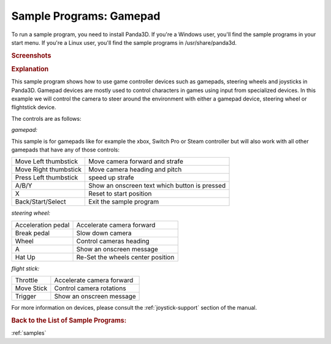 .. _sample-programs-gamepad:

Sample Programs: Gamepad
========================

To run a sample program, you need to install Panda3D.
If you're a Windows user, you'll find the sample programs in your start menu.
If you're a Linux user, you'll find the sample programs in /usr/share/panda3d.

.. rubric:: Screenshots

.. image:: screenshot-sample-programs-gamepad.png
   :width: 49%

.. image:: screenshot-sample-programs-gamepad-mapping.png
   :width: 49%

.. rubric:: Explanation

This sample program shows how to use game controller devices such as gamepads,
steering wheels and joysticks in Panda3D. Gamepad devices are mostly used to
control characters in games using input from specialized devices. In this
example we will control the camera to steer around the environment with either a
gamepad device, steering wheel or flightstick device.

The controls are as follows:

*gamepad:*

This sample is for gamepads like for example the xbox, Switch Pro or Steam
controller but will also work with all other gamepads that have any of those
controls:

===================== =============================================
Move Left thumbstick  Move camera forward and strafe
Move Right thumbstick Move camera heading and pitch
Press Left thumbstick speed up strafe
A/B/Y                 Show an onscreen text which button is pressed
X                     Reset to start position
Back/Start/Select     Exit the sample program
===================== =============================================

*steering wheel:*

================== =================================
Acceleration pedal Accelerate camera forward
Break pedal        Slow down camera
Wheel              Control cameras heading
A                  Show an onscreen message
Hat Up             Re-Set the wheels center position
================== =================================

*flight stick:*

========== =========================
Throttle   Accelerate camera forward
Move Stick Control camera rotations
Trigger    Show an onscreen message
========== =========================

For more information on devices, please consult the :ref:`joystick-support`
section of the manual.

.. rubric:: Back to the List of Sample Programs:

:ref:`samples`

